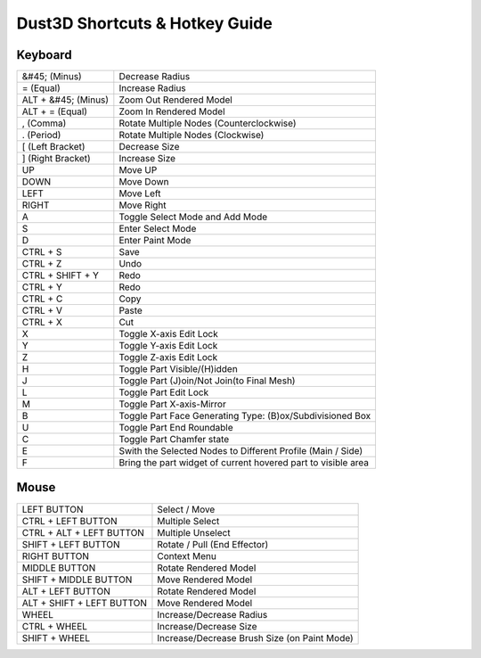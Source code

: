 Dust3D Shortcuts & Hotkey Guide
---------------------------------

Keyboard
==================
+----------------------+--------------------------------------------------------------------------+
| &#45; (Minus)        | Decrease Radius                                                          |
+----------------------+--------------------------------------------------------------------------+
| = (Equal)            | Increase Radius                                                          |
+----------------------+--------------------------------------------------------------------------+
| ALT + &#45; (Minus)  | Zoom Out Rendered Model                                                  |
+----------------------+--------------------------------------------------------------------------+
| ALT + = (Equal)      | Zoom In Rendered Model                                                   |
+----------------------+--------------------------------------------------------------------------+
| , (Comma)            | Rotate Multiple Nodes (Counterclockwise)                                 |
+----------------------+--------------------------------------------------------------------------+
| . (Period)           | Rotate Multiple Nodes (Clockwise)                                        |
+----------------------+--------------------------------------------------------------------------+
| [ (Left Bracket)     | Decrease Size                                                            |
+----------------------+--------------------------------------------------------------------------+
| ] (Right Bracket)    | Increase Size                                                            |
+----------------------+--------------------------------------------------------------------------+
| UP                   | Move UP                                                                  |
+----------------------+--------------------------------------------------------------------------+
| DOWN                 | Move Down                                                                |
+----------------------+--------------------------------------------------------------------------+
| LEFT                 | Move Left                                                                |
+----------------------+--------------------------------------------------------------------------+
| RIGHT                | Move Right                                                               |
+----------------------+--------------------------------------------------------------------------+
| A                    | Toggle Select Mode and Add Mode                                          |
+----------------------+--------------------------------------------------------------------------+
| S                    | Enter Select Mode                                                        |
+----------------------+--------------------------------------------------------------------------+
| D                    | Enter Paint Mode                                                         |
+----------------------+--------------------------------------------------------------------------+
| CTRL + S             | Save                                                                     |
+----------------------+--------------------------------------------------------------------------+
| CTRL + Z             | Undo                                                                     |
+----------------------+--------------------------------------------------------------------------+
| CTRL + SHIFT + Y     | Redo                                                                     |
+----------------------+--------------------------------------------------------------------------+
| CTRL + Y             | Redo                                                                     |
+----------------------+--------------------------------------------------------------------------+
| CTRL + C             | Copy                                                                     |
+----------------------+--------------------------------------------------------------------------+
| CTRL + V             | Paste                                                                    |
+----------------------+--------------------------------------------------------------------------+
| CTRL + X             | Cut                                                                      |
+----------------------+--------------------------------------------------------------------------+
| X                    | Toggle X-axis Edit Lock                                                  |
+----------------------+--------------------------------------------------------------------------+
| Y                    | Toggle Y-axis Edit Lock                                                  |
+----------------------+--------------------------------------------------------------------------+
| Z                    | Toggle Z-axis Edit Lock                                                  |
+----------------------+--------------------------------------------------------------------------+
| H                    | Toggle Part Visible/(H)idden                                             |
+----------------------+--------------------------------------------------------------------------+
| J                    | Toggle Part (J)oin/Not Join(to Final Mesh)                               |
+----------------------+--------------------------------------------------------------------------+
| L                    | Toggle Part Edit Lock                                                    |
+----------------------+--------------------------------------------------------------------------+
| M                    | Toggle Part X-axis-Mirror                                                |
+----------------------+--------------------------------------------------------------------------+
| B                    | Toggle Part Face Generating Type: (B)ox/Subdivisioned Box                |
+----------------------+--------------------------------------------------------------------------+
| U                    | Toggle Part End Roundable                                                |
+----------------------+--------------------------------------------------------------------------+
| C                    | Toggle Part Chamfer state                                                |
+----------------------+--------------------------------------------------------------------------+
| E                    | Swith the Selected Nodes to Different Profile (Main / Side)              |
+----------------------+--------------------------------------------------------------------------+
| F                    | Bring the part widget of current hovered part to visible area            |
+----------------------+--------------------------------------------------------------------------+

Mouse
======
+----------------------------+--------------------------------------------------------------------------+
| LEFT BUTTON                | Select / Move                                                            |
+----------------------------+--------------------------------------------------------------------------+
| CTRL + LEFT BUTTON         | Multiple Select                                                          |
+----------------------------+--------------------------------------------------------------------------+
| CTRL + ALT + LEFT BUTTON   | Multiple Unselect                                                        |
+----------------------------+--------------------------------------------------------------------------+
| SHIFT + LEFT BUTTON        | Rotate / Pull (End Effector)                                             |
+----------------------------+--------------------------------------------------------------------------+
| RIGHT BUTTON               | Context Menu                                                             |
+----------------------------+--------------------------------------------------------------------------+
| MIDDLE BUTTON              | Rotate Rendered Model                                                    |
+----------------------------+--------------------------------------------------------------------------+
| SHIFT + MIDDLE BUTTON      | Move Rendered Model                                                      |
+----------------------------+--------------------------------------------------------------------------+
| ALT + LEFT BUTTON          | Rotate Rendered Model                                                    |
+----------------------------+--------------------------------------------------------------------------+
| ALT + SHIFT + LEFT BUTTON  | Move Rendered Model                                                      |
+----------------------------+--------------------------------------------------------------------------+
| WHEEL                      | Increase/Decrease Radius                                                 |
+----------------------------+--------------------------------------------------------------------------+
| CTRL + WHEEL               | Increase/Decrease Size                                                   |
+----------------------------+--------------------------------------------------------------------------+
| SHIFT + WHEEL              | Increase/Decrease Brush Size (on Paint Mode)                             |
+----------------------------+--------------------------------------------------------------------------+
